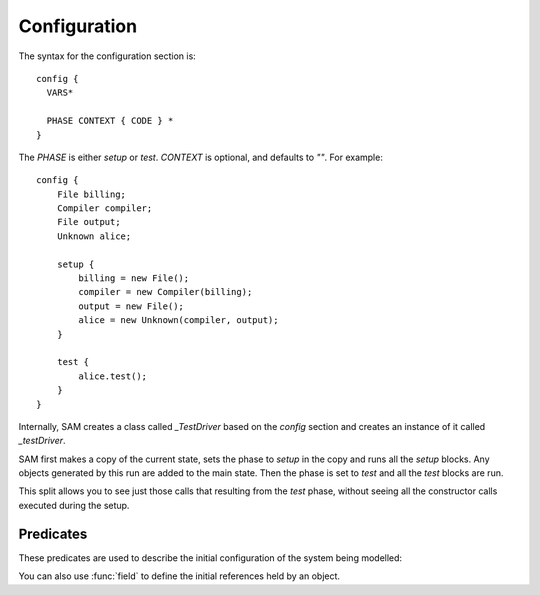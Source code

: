 .. _Configuration:

Configuration
=============

The syntax for the configuration section is::

  config {
    VARS*

    PHASE CONTEXT { CODE } *
  }

The `PHASE` is either `setup` or `test`. `CONTEXT` is optional, and defaults to `""`. For example::

  config {
      File billing;
      Compiler compiler;
      File output;
      Unknown alice;
  
      setup {
          billing = new File();
          compiler = new Compiler(billing);
          output = new File();
          alice = new Unknown(compiler, output);
      }
  
      test {
          alice.test();
      }
  }

Internally, SAM creates a class called `_TestDriver` based on the `config` section and creates
an instance of it called `_testDriver`.

SAM first makes a copy of the current state, sets the phase to `setup` in the copy and runs all
the `setup` blocks. Any objects generated by this run are added to the main
state. Then the phase is set to `test` and all the `test` blocks are run.

This split allows you to see just those calls that resulting from the `test` phase, without seeing
all the constructor calls executed during the setup.

Predicates
----------

These predicates are used to describe the initial configuration of the system being modelled:

.. function:: initialObject(?Object, ?Type)

   There is an object named `Object` which :func:`isA` `Type`.

.. function:: initialInvocation(?Object, ?MethodName, ?Invocation)

   The method named `MethodName` on `Object` is initially active (does not need
   to be invoked by something else before it can take actions). The initial
   actions should be grouped under the named invocation context. By default,
   any invocations of other objects called from this one will be grouped using
   the same context name.

.. function:: initialInvocation(?Object, ?Invocation)

   Similar to the three argument form, but marks all methods as active.

.. function:: phase(?Phase)

   `phase("Setup")` will be a fact during the setup phase, and `phase("Test")` during
   the testing phase.

You can also use :func:`field` to define the initial references held by an object.
